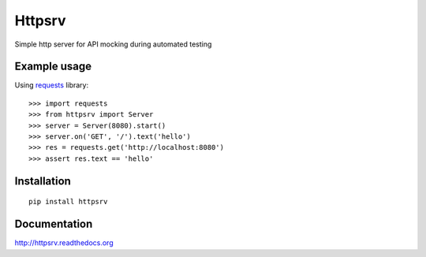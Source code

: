 Httpsrv
=======

Simple http server for API mocking during automated testing


Example usage
-------------

Using requests_ library::

    >>> import requests
    >>> from httpsrv import Server
    >>> server = Server(8080).start()
    >>> server.on('GET', '/').text('hello')
    >>> res = requests.get('http://localhost:8080')
    >>> assert res.text == 'hello'


Installation
------------

::

    pip install httpsrv


.. _requests: http://docs.python-requests.org/en/master/


Documentation
-------------

http://httpsrv.readthedocs.org


